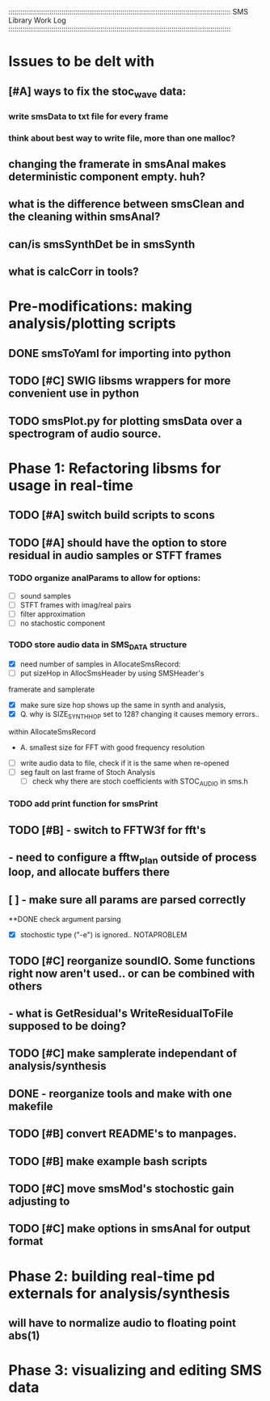 :::::::::::::::::::::::::::::::::::::::::::::::::::::::::::::::::::::::::::::::::::::::::::::::::::::::::::::
SMS Library Work Log
:::::::::::::::::::::::::::::::::::::::::::::::::::::::::::::::::::::::::::::::::::::::::::::::::::::::::::::
* Issues to be delt with
** [#A] ways to fix the stoc_wave data:
*** write smsData to txt file for every frame
*** think about best way to write file, more than one malloc?
** changing the framerate in smsAnal makes deterministic component empty. huh?
** what is the difference between smsClean and the cleaning within smsAnal?
** can/is smsSynthDet be in smsSynth
** what is calcCorr in tools?
* Pre-modifications: making analysis/plotting scripts
** DONE smsToYaml for importing into python
** TODO [#C] SWIG libsms wrappers for more convenient use in python
** TODO smsPlot.py for plotting smsData over a spectrogram of audio source.
* Phase 1: Refactoring libsms for usage in real-time
** TODO [#A] switch build scripts to scons 
** TODO [#A] should have the option to store residual in audio samples or STFT frames
*** TODO organize analParams to allow for options:
   - [ ] sound samples
   - [ ] STFT frames with imag/real pairs
   - [ ] filter approximation
   - [ ] no stachostic component
*** TODO store audio data in SMS_DATA structure
    - [X] need number of samples in AllocateSmsRecord:
    - [ ] put sizeHop in AllocSmsHeader by using SMSHeader's
    framerate and samplerate
    - [X] make sure size hop shows up the same in synth and analysis,
    - [X] Q. why is SIZE_SYNTH_HOP set to 128? changing it causes memory errors..
    within AllocateSmsRecord            
         - A.  smallest size for FFT with good frequency resolution 
    - [ ] write audio data to file, check if it is the same when re-opened
    - [ ] seg fault on last frame of Stoch Analysis
         - [ ] check why there are stoch coefficients with STOC_AUDIO in sms.h         
*** TODO add print function for smsPrint
** TODO [#B] - switch to FFTW3f for fft's
** - need to configure a fftw_plan outside of process loop, and allocate buffers there
** [ ] - make sure all params are parsed correctly
**DONE check argument parsing
  - [X] stochostic type ("-e") is ignored.. NOTAPROBLEM
** TODO [#C] reorganize soundIO.  Some functions right now aren't used.. or can be combined with others
**       - what is GetResidual's WriteResidualToFile supposed to be doing?
** TODO [#C] make samplerate independant of analysis/synthesis
** DONE - reorganize tools and make with one makefile
** TODO [#B] convert README's to manpages.
** TODO [#B] make example bash scripts
** TODO [#C] move smsMod's stochostic gain adjusting to 
** TODO [#C] make options in smsAnal for output format

* Phase 2: building real-time pd externals for analysis/synthesis
** will have to normalize audio to floating point abs(1)
* Phase 3: visualizing and editing SMS data

